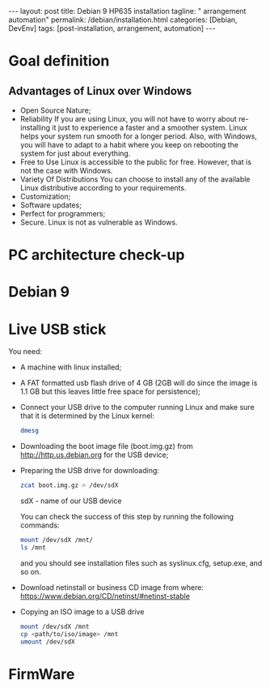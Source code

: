 #+BEGIN_EXPORT html
---
layout: post
title: Debian 9 HP635 installation
tagline: " arrangement automation"
permalink: /debian/installation.html
categories: [Debian, DevEnv]
tags: [post-installation, arrangement, automation]
---
#+END_EXPORT

#+STARTUP: showall
#+OPTIONS: tags:nil num:nil \n:nil @:t ::t |:t ^:{} _:{} *:t
#+TOC: headlines 2
#+PROPERTY:header-args :results output :exports both :eval no-export

* Goal definition
** Advantages of Linux over Windows
   - Open Source Nature;
   - Reliability
     If you are using Linux, you will not have to worry
     about re-installing it just to experience a faster and a smoother
     system. Linux helps your system run smooth for a longer period.
     Also, with Windows, you will have to adapt to a habit where you keep
     on rebooting the system for just about everything.
   - Free to Use
     Linux is accessible to the public for free. However,
     that is not the case with Windows.
   - Variety Of Distributions
     You can choose to install any of the available Linux distributive
     according to your requirements.
   - Customization;
   - Software updates;
   - Perfect for programmers;
   - Secure.
     Linux is not as vulnerable as Windows.

* PC architecture check-up


* Debian 9
* Live USB stick
  You need:
  - A machine with linux installed;
  - A FAT formatted usb flash drive of 4 GB (2GB will do since the
    image is 1.1 GB but this leaves little free space for persistence);
  - Connect your USB drive to the computer running Linux and make sure
    that it is determined by the Linux kernel:

    #+BEGIN_SRC sh :results output
    dmesg
    #+END_SRC

    #+RESULTS:
    
  - Downloading the boot image file (boot.img.gz) from http://http.us.debian.org
    for the USB device;
  - Preparing the USB drive for downloading:
    
    #+BEGIN_SRC sh :results output
    zcat boot.img.gz > /dev/sdX
    #+END_SRC

    sdX - name of our USB device

    You can check the success of this step by running the following
    commands:

    #+BEGIN_SRC sh :results output
    mount /dev/sdX /mnt/
    ls /mnt
    #+END_SRC

    and you should see installation files such as syslinux.cfg,
    setup.exe, and so on.

  - Download netinstall or business CD image
    from where: https://www.debian.org/CD/netinst/#netinst-stable

  - Copying an ISO image to a USB drive
    
    #+BEGIN_SRC sh :results output
    mount /dev/sdX /mnt
    cp <path/to/iso/image> /mnt
    umount /dev/sdX
    #+END_SRC


* FirmWare
